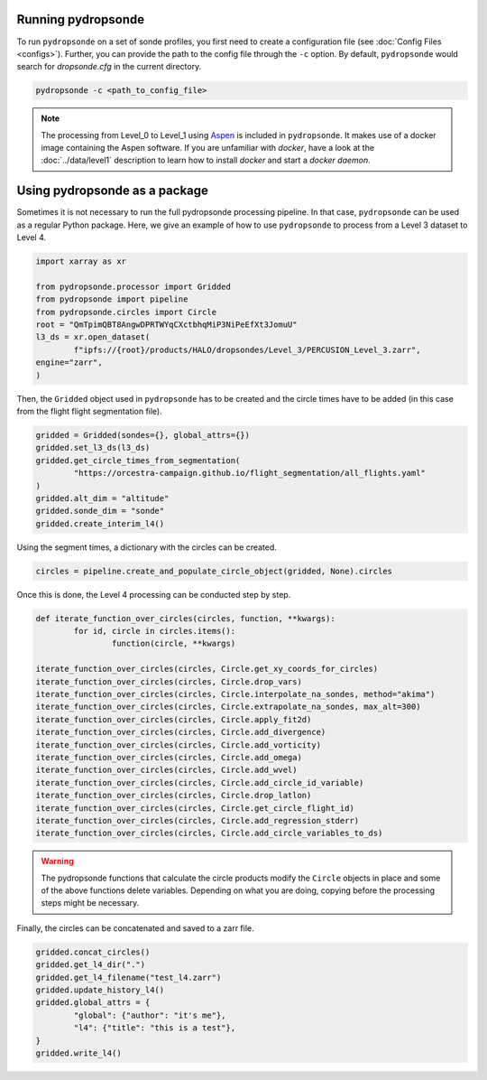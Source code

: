 Running pydropsonde
===================

To run ``pydropsonde`` on a set of sonde profiles, you first need to create a configuration file (see :doc:`Config Files <configs>`).
Further, you can provide the path to the config file through the ``-c`` option.
By default, ``pydropsonde`` would search for `dropsonde.cfg` in the current directory.

.. code-block:: bash

        pydropsonde -c <path_to_config_file>

.. note::
   The processing from Level_0 to Level_1 using `Aspen <https://www.eol.ucar.edu/content/aspen>`_ is included in ``pydropsonde``.
   It makes use of a docker image containing the Aspen software.
   If you are unfamiliar with `docker`, have a look at the :doc:`../data/level1` description to learn how to install `docker` and start a `docker daemon`.

Using pydropsonde as a package
==============================

Sometimes it is not necessary to run the full pydropsonde processing pipeline. In that case, ``pydropsonde`` can be used as a regular Python package.
Here, we give an example of how to use ``pydropsonde`` to process from a Level 3 dataset to Level 4.

.. code-block:: python

        import xarray as xr

        from pydropsonde.processor import Gridded
        from pydropsonde import pipeline
        from pydropsonde.circles import Circle
        root = "QmTpimQBT8AngwDPRTWYqCXctbhqMiP3NiPeEfXt3JomuU"
        l3_ds = xr.open_dataset(
                f"ipfs://{root}/products/HALO/dropsondes/Level_3/PERCUSION_Level_3.zarr",
        engine="zarr",
        )

Then, the ``Gridded`` object used in ``pydropsonde`` has to be created and the circle times have to be added (in this case from the flight flight segmentation file).

.. code-block:: python

        gridded = Gridded(sondes={}, global_attrs={})
        gridded.set_l3_ds(l3_ds)
        gridded.get_circle_times_from_segmentation(
                "https://orcestra-campaign.github.io/flight_segmentation/all_flights.yaml"
        )
        gridded.alt_dim = "altitude"
        gridded.sonde_dim = "sonde"
        gridded.create_interim_l4()

Using the segment times, a dictionary with the circles can be created.

.. code-block:: python

        circles = pipeline.create_and_populate_circle_object(gridded, None).circles

Once this is done, the Level 4 processing can be conducted step by step.

.. code-block:: python

        def iterate_function_over_circles(circles, function, **kwargs):
                for id, circle in circles.items():
                        function(circle, **kwargs)

        iterate_function_over_circles(circles, Circle.get_xy_coords_for_circles)
        iterate_function_over_circles(circles, Circle.drop_vars)
        iterate_function_over_circles(circles, Circle.interpolate_na_sondes, method="akima")
        iterate_function_over_circles(circles, Circle.extrapolate_na_sondes, max_alt=300)
        iterate_function_over_circles(circles, Circle.apply_fit2d)
        iterate_function_over_circles(circles, Circle.add_divergence)
        iterate_function_over_circles(circles, Circle.add_vorticity)
        iterate_function_over_circles(circles, Circle.add_omega)
        iterate_function_over_circles(circles, Circle.add_wvel)
        iterate_function_over_circles(circles, Circle.add_circle_id_variable)
        iterate_function_over_circles(circles, Circle.drop_latlon)
        iterate_function_over_circles(circles, Circle.get_circle_flight_id)
        iterate_function_over_circles(circles, Circle.add_regression_stderr)
        iterate_function_over_circles(circles, Circle.add_circle_variables_to_ds)

.. warning::
        The pydropsonde functions that calculate the circle products modify the ``Circle`` objects in place and some of the above functions delete variables.
        Depending on what you are doing, copying before the processing steps might be necessary.

Finally, the circles can be concatenated and saved to a zarr file.

.. code-block:: python

        gridded.concat_circles()
        gridded.get_l4_dir(".")
        gridded.get_l4_filename("test_l4.zarr")
        gridded.update_history_l4()
        gridded.global_attrs = {
                "global": {"author": "it's me"},
                "l4": {"title": "this is a test"},
        }
        gridded.write_l4()
